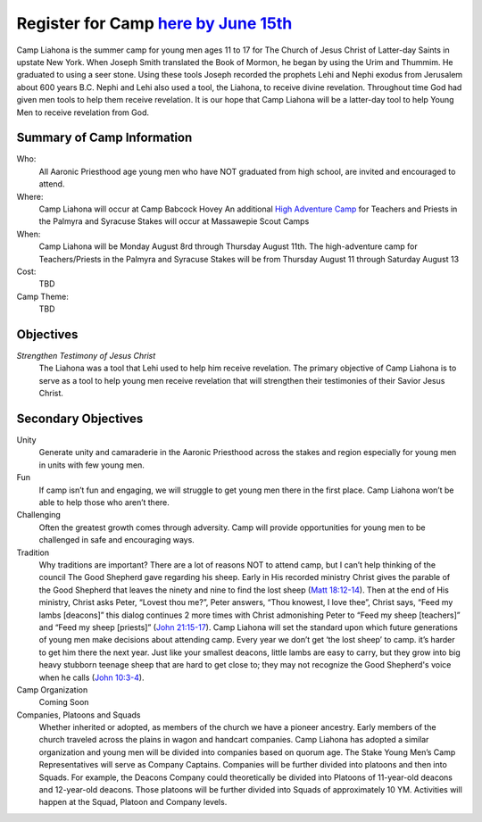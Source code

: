 .. title: Camp Liahona New York
.. slug: index
.. date: 2022-01-03 20:05:51 UTC-05:00
.. tags: 
.. category: 
.. link: 
.. description: 
.. type: text

#################################################################
Register for Camp `here by June 15th <link://slug/registration>`_
#################################################################

Camp Liahona is the summer camp for young men ages 11 to 17 for The Church of Jesus Christ of Latter-day Saints in upstate New York. When Joseph Smith translated the Book of Mormon, he began by using the Urim and Thummim. He graduated to using a seer stone. Using these tools Joseph recorded the prophets Lehi and Nephi exodus from Jerusalem about 600 years B.C. Nephi and Lehi also used a tool, the Liahona, to receive divine revelation. Throughout time God had given men tools to help them receive revelation. It is our hope that Camp Liahona will be a latter-day tool to help Young Men to receive revelation from God.

Summary of Camp Information
===========================
Who:
  All Aaronic Priesthood age young men who have NOT graduated from high school, are invited and encouraged to attend.

Where:
  Camp Liahona will occur at Camp Babcock Hovey 
  An additional `High Adventure Camp <link://slug/high-adventure>`_ for Teachers and Priests in the Palmyra and Syracuse Stakes will occur at Massawepie Scout Camps

When:
  Camp Liahona will be Monday August 8rd through Thursday August 11th.  
  The high-adventure camp for Teachers/Priests in the Palmyra and Syracuse Stakes will be from Thursday August 11 through Saturday August 13

Cost:
  TBD

Camp Theme:
  TBD
  
Objectives
==========

*Strengthen Testimony of Jesus Christ*
  The Liahona was a tool that Lehi used to help him receive revelation. The primary objective of Camp Liahona is to serve as a tool to help young men receive revelation that will strengthen their testimonies of their Savior Jesus Christ.

Secondary Objectives
====================

Unity
  Generate unity and camaraderie in the Aaronic Priesthood across the stakes and region especially for young men in units with few young men.

Fun
  If camp isn’t fun and engaging, we will struggle to get young men there in the first place. Camp Liahona won’t be able to help those who aren’t there.

Challenging
  Often the greatest growth comes through adversity. Camp will provide opportunities for young men to be challenged in safe and encouraging ways.

Tradition
  Why traditions are important? There are a lot of reasons NOT to attend camp, but I can’t help thinking of the council The Good Shepherd gave regarding his sheep. Early in His recorded ministry Christ gives the parable of the Good Shepherd that leaves the ninety and nine to find the lost sheep (`Matt 18:12-14 <https://www.churchofjesuschrist.org/study/scriptures/nt/matt/18?lang=eng&id=12-14#p12>`_). Then at the end of His ministry, Christ asks Peter, “Lovest thou me?”, Peter answers, “Thou knowest, I love thee”, Christ says, “Feed my lambs [deacons]” this dialog continues 2 more times with Christ admonishing Peter to “Feed my sheep [teachers]” and “Feed my sheep [priests]” (`John 21:15-17 <https://www.churchofjesuschrist.org/study/scriptures/nt/john/21?lang=eng&id=15-17#p15>`_). Camp Liahona will set the standard upon which future generations of young men make decisions about attending camp. Every year we don’t get ‘the lost sheep’ to camp. it’s harder to get him there the next year. Just like your smallest deacons, little lambs are easy to carry, but they grow into big heavy stubborn teenage sheep that are hard to get close to; they may not recognize the Good Shepherd's voice when he calls (`John 10:3-4 <https://www.churchofjesuschrist.org/study/scriptures/nt/john/10?lang=eng&id=3-4#p3>`_). 
  
Camp Organization
  Coming Soon

Companies, Platoons and Squads
  Whether inherited or adopted, as members of the church we have a pioneer ancestry. Early members of the church traveled across the plains in wagon and handcart companies. Camp Liahona has adopted a similar organization and young men will be divided into companies based on quorum age. The Stake Young Men’s Camp Representatives will serve as Company Captains. Companies will be further divided into platoons and then into Squads. For example, the Deacons Company could theoretically be divided into Platoons of 11-year-old deacons and 12-year-old deacons. Those platoons will be further divided into Squads of approximately 10 YM. Activities will happen at the Squad, Platoon and Company levels.  

